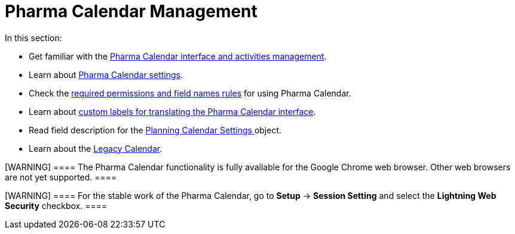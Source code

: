 = Pharma Calendar Management

In this section:

* Get familiar with
the xref:calendar-interface-and-activities[Pharma Calendar
interface and activities management].
* Learn about xref:pharma-calendar-settings[Pharma Calendar
settings].
* Check the xref:custom-permissions-for-using-calendar[required
permissions and field names rules] for using Pharma Calendar.
* Learn
about xref:custom-labels-for-translating-the-calendar-interface[custom
labels for translating the Pharma Calendar interface].
* Read field description for
the xref:new-calendar-settings-field-reference[Planning Calendar
Settings]https://help.customertimes.com/articles/project-ct-cpg/skill-mark-field-reference[ ]object.
* Learn about the xref:calendar-management[Legacy Calendar].

[WARNING] ==== The Pharma Calendar functionality is fully
available for the Google Chrome web browser. Other web browsers are not
yet supported. ====

[WARNING] ==== For the stable work of the Pharma Calendar, go
to *Setup* → *Session Setting* and select the *Lightning Web
Security* checkbox.  ====
